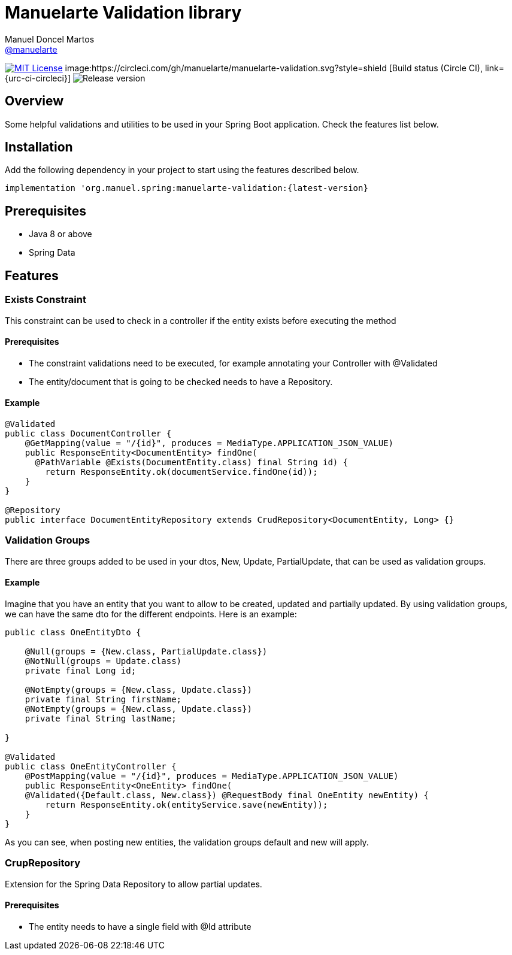 = Manuelarte Validation library
Manuel Doncel Martos <https://github.com/manuelarte[@manuelarte]>
// Settings:
:latest-version: 0.0.1
:status:

:url-repo: https://github.com/manuelarte/manuelarte-validation
:url-issues: {url-repo}/issues
:url-search-issues: {url-repo}/search?type=Issues



:url-ci-circleci: https://circleci.com/gh/manuelarte/manuelarte-validation
:url-ci-appveyor: https://ci.appveyor.com/project/asciidoctor/jekyll-asciidoc

ifdef::status[]
// image:https://img.shields.io/gem/v/jekyll-asciidoc.svg[Latest Release, link={url-gem}]
image:https://img.shields.io/badge/license-MIT-blue.svg[MIT License, link=#copyright-and-license]
image:https://circleci.com/gh/manuelarte/manuelarte-validation.svg?style=shield [Build status (Circle CI), link={urc-ci-circleci}]
image:https://img.shields.io/badge/version-{latest-version}-blue[Release version]
endif::[]

:toc: []

== Overview

Some helpful validations and utilities to be used in your Spring Boot application. Check the features list below.

== Installation

Add the following dependency in your project to start using the features described below.

[source,bash]
----
implementation 'org.manuel.spring:manuelarte-validation:{latest-version}
----

== Prerequisites

- Java 8 or above
- Spring Data

== Features

=== Exists Constraint

This constraint can be used to check in a controller if the entity exists before executing the method

==== Prerequisites

- The constraint validations need to be executed, for example annotating your Controller with @Validated
- The entity/document that is going to be checked needs to have a Repository.

==== Example

[source,java]
----
@Validated
public class DocumentController {
    @GetMapping(value = "/{id}", produces = MediaType.APPLICATION_JSON_VALUE)
    public ResponseEntity<DocumentEntity> findOne(
      @PathVariable @Exists(DocumentEntity.class) final String id) {
        return ResponseEntity.ok(documentService.findOne(id));
    }
}

@Repository
public interface DocumentEntityRepository extends CrudRepository<DocumentEntity, Long> {}
----

=== Validation Groups

There are three groups added to be used in your dtos, New, Update, PartialUpdate, that can be used
as validation groups.

==== Example

Imagine that you have an entity that you want to allow to be created, updated and partially updated.
By using validation groups, we can have the same dto for the different endpoints. Here is an example:

[source,java]
----
public class OneEntityDto {

    @Null(groups = {New.class, PartialUpdate.class})
    @NotNull(groups = Update.class)
    private final Long id;

    @NotEmpty(groups = {New.class, Update.class})
    private final String firstName;
    @NotEmpty(groups = {New.class, Update.class})
    private final String lastName;

}

@Validated
public class OneEntityController {
    @PostMapping(value = "/{id}", produces = MediaType.APPLICATION_JSON_VALUE)
    public ResponseEntity<OneEntity> findOne(
    @Validated({Default.class, New.class}) @RequestBody final OneEntity newEntity) {
        return ResponseEntity.ok(entityService.save(newEntity));
    }
}
----

As you can see, when posting new entities, the validation groups default and new will apply.

=== CrupRepository

Extension for the Spring Data Repository to allow partial updates.

==== Prerequisites

- The entity needs to have a single field with @Id attribute